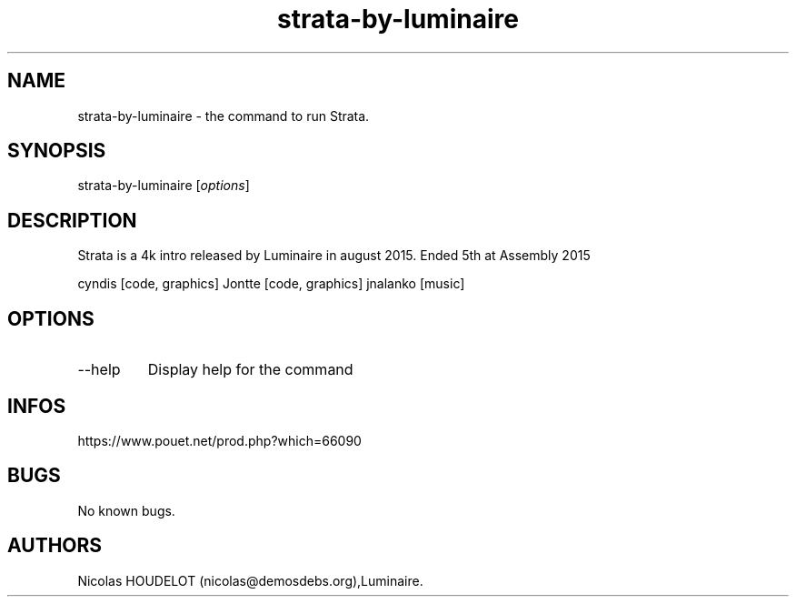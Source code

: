 .\" Automatically generated by Pandoc 3.1.3
.\"
.\" Define V font for inline verbatim, using C font in formats
.\" that render this, and otherwise B font.
.ie "\f[CB]x\f[]"x" \{\
. ftr V B
. ftr VI BI
. ftr VB B
. ftr VBI BI
.\}
.el \{\
. ftr V CR
. ftr VI CI
. ftr VB CB
. ftr VBI CBI
.\}
.TH "strata-by-luminaire" "6" "2024-04-04" "Strata User Manuals" ""
.hy
.SH NAME
.PP
strata-by-luminaire - the command to run Strata.
.SH SYNOPSIS
.PP
strata-by-luminaire [\f[I]options\f[R]]
.SH DESCRIPTION
.PP
Strata is a 4k intro released by Luminaire in august 2015.
Ended 5th at Assembly 2015
.PP
cyndis [code, graphics] Jontte [code, graphics] jnalanko [music]
.SH OPTIONS
.TP
--help
Display help for the command
.SH INFOS
.PP
https://www.pouet.net/prod.php?which=66090
.SH BUGS
.PP
No known bugs.
.SH AUTHORS
Nicolas HOUDELOT (nicolas\[at]demosdebs.org),Luminaire.
